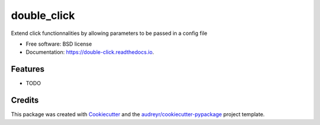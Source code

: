 ============
double_click
============


.. image:: https://img.shields.io/pypi/v/double_click.svg
        :target: https://pypi.python.org/pypi/double_click

.. image:: https://img.shields.io/travis/anottergithubuser/double_click.svg
        :target: https://travis-ci.com/anottergithubuser/double_click

.. image:: https://readthedocs.org/projects/double-click/badge/?version=latest
        :target: https://double-click.readthedocs.io/en/latest/?badge=latest
        :alt: Documentation Status

.. image:: https://circleci.com/gh/anottergithubuser/double_click.svg?style=shield
        :target: https://circleci.com/gh/anottergithubuser/double_click




Extend click functionnalities by allowing parameters to be passed in a config file


* Free software: BSD license
* Documentation: https://double-click.readthedocs.io.


Features
--------

* TODO

Credits
-------

This package was created with Cookiecutter_ and the `audreyr/cookiecutter-pypackage`_ project template.

.. _Cookiecutter: https://github.com/audreyr/cookiecutter
.. _`audreyr/cookiecutter-pypackage`: https://github.com/audreyr/cookiecutter-pypackage
